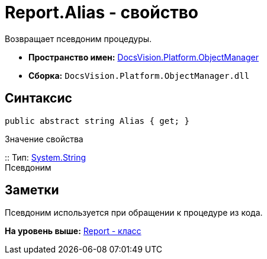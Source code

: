 = Report.Alias - свойство

Возвращает псевдоним процедуры.

* [.keyword]*Пространство имен:* xref:api/DocsVision/Platform/ObjectManager/ObjectManager_NS.adoc[DocsVision.Platform.ObjectManager]
* [.keyword]*Сборка:* [.ph .filepath]`DocsVision.Platform.ObjectManager.dll`

== Синтаксис

[source,pre,codeblock,language-csharp]
----
public abstract string Alias { get; }
----

Значение свойства

::
  Тип: http://msdn.microsoft.com/ru-ru/library/system.string.aspx[System.String]
  +
  Псевдоним

== Заметки

Псевдоним используется при обращении к процедуре из кода.

*На уровень выше:* xref:../../../../api/DocsVision/Platform/ObjectManager/Report_CL.adoc[Report - класс]
